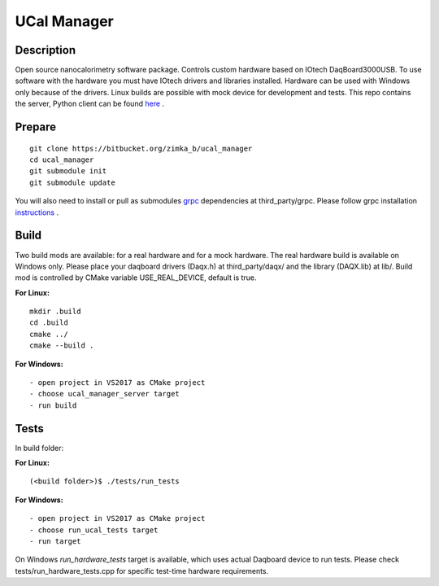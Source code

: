 UCal Manager
============

Description
-----------
Open source nanocalorimetry software package. 
Controls custom hardware based on IOtech DaqBoard3000USB. To use software with the hardware you must have IOtech drivers and libraries installed. Hardware can be used with Windows only because of the drivers.
Linux builds are possible with mock device for development and tests.
This repo contains the server, Python client can be found `here <https://bitbucket.org/zimka_b/ucal_client>`_ .

Prepare
--------
::

  git clone https://bitbucket.org/zimka_b/ucal_manager
  cd ucal_manager
  git submodule init
  git submodule update

You will also need to install or pull as submodules `grpc <https://github.com/grpc/grpc>`_ dependencies at third_party/grpc.
Please follow grpc installation `instructions <https://github.com/grpc/grpc/tree/master/src/cpp>`_ .


Build
-----
Two build mods are available: for a real hardware and for a mock hardware. The real hardware build is available on Windows only. Please place your daqboard drivers (Daqx.h) at third_party/daqx/ and the library (DAQX.lib) at lib/. Build mod is controlled by CMake variable USE_REAL_DEVICE, default is true.


**For Linux:**

::

  mkdir .build
  cd .build
  cmake ../
  cmake --build .


**For Windows:**

::

  - open project in VS2017 as CMake project
  - choose ucal_manager_server target
  - run build

Tests
------
In build folder:

**For Linux:**

::

    (<build folder>)$ ./tests/run_tests


**For Windows:**

::

  - open project in VS2017 as CMake project
  - choose run_ucal_tests target
  - run target

On Windows *run_hardware_tests* target is available, which uses actual Daqboard device to run tests.
Please check tests/run_hardware_tests.cpp for specific test-time hardware requirements.
